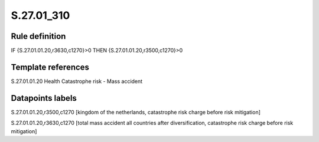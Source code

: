 ===========
S.27.01_310
===========

Rule definition
---------------

IF {S.27.01.01.20,r3630,c1270}>0 THEN {S.27.01.01.20,r3500,c1270}>0


Template references
-------------------

S.27.01.01.20 Health Catastrophe risk - Mass accident


Datapoints labels
-----------------

S.27.01.01.20,r3500,c1270 [kingdom of the netherlands, catastrophe risk charge before risk mitigation]

S.27.01.01.20,r3630,c1270 [total mass accident all countries after diversification, catastrophe risk charge before risk mitigation]



